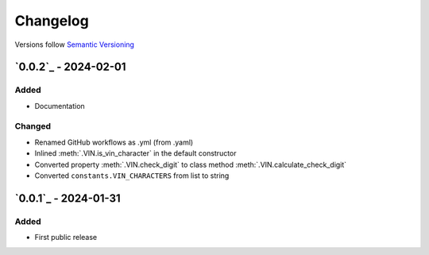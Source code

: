 .. _changelog:

Changelog
=========

Versions follow `Semantic Versioning <http://www.semver.org>`_

`0.0.2`_ - 2024-02-01
---------------------

Added
~~~~~
* Documentation

Changed
~~~~~~~
* Renamed GitHub workflows as .yml (from .yaml)
* Inlined :meth:`.VIN.is_vin_character` in the default constructor
* Converted property :meth:`.VIN.check_digit` to class method  :meth:`.VIN.calculate_check_digit`
* Converted ``constants.VIN_CHARACTERS`` from list to string

`0.0.1`_ - 2024-01-31
---------------------

Added
~~~~~
* First public release
